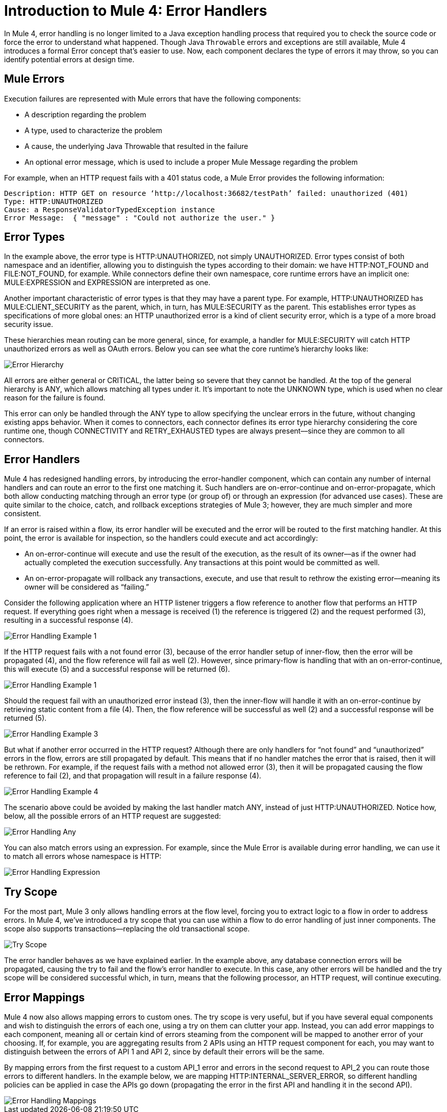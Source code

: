 // sme: Ana, author: sduke?
= Introduction to Mule 4: Error Handlers

In Mule 4, error handling is no longer limited to a Java exception handling process that required you to check the source code or force the error to understand what happened. Though Java `Throwable` errors and exceptions are still available, Mule 4 introduces a formal Error concept that's easier to use. Now, each component declares the type of errors it may throw, so you can identify potential errors at design time.

== Mule Errors
Execution failures are represented with Mule errors that have the following components:

* A description regarding the problem
* A type, used to characterize the problem
* A cause, the underlying Java Throwable that resulted in the failure
* An optional error message, which is used to include a proper Mule Message regarding the problem

For example, when an HTTP request fails with a 401 status code, a Mule Error provides the following information:

-----
Description: HTTP GET on resource ‘http://localhost:36682/testPath’ failed: unauthorized (401)
Type: HTTP:UNAUTHORIZED
Cause: a ResponseValidatorTypedException instance
Error Message:  { "message" : "Could not authorize the user." }
-----

== Error Types
In the example above, the error type is HTTP:UNAUTHORIZED, not simply UNAUTHORIZED. Error types consist of both namespace and an identifier, allowing you to distinguish the types according to their domain: we have HTTP:NOT_FOUND and FILE:NOT_FOUND, for example. While connectors define their own namespace, core runtime errors have an implicit one: MULE:EXPRESSION and EXPRESSION are interpreted as one.

Another important characteristic of error types is that they may have a parent type. For example, HTTP:UNAUTHORIZED has MULE:CLIENT_SECURITY as the parent, which, in turn, has MULE:SECURITY as the parent. This establishes error types as specifications of more global ones: an HTTP unauthorized error is a kind of client security error, which is a type of a more broad security issue.

These hierarchies mean routing can be more general, since, for example, a handler for MULE:SECURITY will catch HTTP unauthorized errors as well as OAuth errors. Below you can see what the core runtime’s hierarchy looks like:

image::error-hierarchy.png[Error Hierarchy]

All errors are either general or CRITICAL, the latter being so severe that they cannot be handled. At the top of the general hierarchy is ANY, which allows matching all types under it. It’s important to note the UNKNOWN type, which is used when no clear reason for the failure is found.

This error can only be handled through the ANY type to allow specifying the unclear errors in the future, without changing existing apps behavior. When it comes to connectors, each connector defines its error type hierarchy considering the core runtime one, though CONNECTIVITY and RETRY_EXHAUSTED types are always present––since they are common to all connectors.

== Error Handlers

Mule 4 has redesigned handling errors, by introducing the error-handler component, which can contain any number of internal handlers and can route an error to the first one matching it. Such handlers are on-error-continue and on-error-propagate, which both allow conducting matching through an error type (or group of) or through an expression (for advanced use cases). These are quite similar to the choice, catch, and rollback exceptions strategies of Mule 3; however, they are much simpler and more consistent.

If an error is raised within a flow, its error handler will be executed and the error will be routed to the first matching handler. At this point, the error is available for inspection, so the handlers could execute and act accordingly:

* An on-error-continue will execute and use the result of the execution, as the result of its owner––as if the owner had actually completed the execution successfully. Any transactions at this point would be committed as well.
* An on-error-propagate will rollback any transactions, execute, and use that result to rethrow the existing error––meaning its owner will be considered as “failing.”

Consider the following application where an HTTP listener triggers a flow reference to another flow that performs an HTTP request. If everything goes right when a message is received (1) the reference is triggered (2) and the request performed (3), resulting in a successful response (4).

image::error-handling-example-1.png[Error Handling Example 1]

If the HTTP request fails with a not found error (3), because of the error handler setup of inner-flow, then the error will be propagated (4), and the flow reference will fail as well (2). However, since primary-flow is handling that with an on-error-continue, this will execute (5) and a successful response will be returned (6).

image::error-handling-example-2.png[Error Handling Example 1]

Should the request fail with an unauthorized error instead (3), then the inner-flow will handle it with an on-error-continue by retrieving static content from a file (4). Then, the flow reference will be successful as well (2) and a successful response will be returned (5).

image::error-handling-example-3.png[Error Handling Example 3]

But what if another error occurred in the HTTP request? Although there are only handlers for “not found” and “unauthorized” errors in the flow, errors are still propagated by default. This means that if no handler matches the error that is raised, then it will be rethrown. For example, if the request fails with a method not allowed error (3), then it will be propagated causing the flow reference to fail (2), and that propagation will result in a failure response (4).

image::error-handling-example-4.png[Error Handling Example 4]

The scenario above could be avoided by making the last handler match ANY, instead of just HTTP:UNAUTHORIZED. Notice how, below, all the possible errors of an HTTP request are suggested:

image::error-handling-any.png[Error Handling Any]

You can also match errors using an expression. For example, since the Mule Error is available during error handling, we can use it to match all errors whose namespace is HTTP:

image::error-handling-expression.png[Error Handling Expression]

== Try Scope
For the most part, Mule 3 only allows handling errors at the flow level, forcing you to extract logic to a flow in order to address errors. In Mule 4, we’ve introduced a try scope that you can use within a flow to do error handling of just inner components. The scope also supports transactions––replacing the old transactional scope.

image::error-handling-try.png[Try Scope]

The error handler behaves as we have explained earlier. In the example above, any database connection errors will be propagated, causing the try to fail and the flow’s error handler to execute. In this case, any other errors will be handled and the try scope will be considered successful which, in turn, means that the following processor, an HTTP request, will continue executing.

== Error Mappings
Mule 4 now also allows mapping errors to custom ones. The try scope is very useful, but if you have several equal components and wish to distinguish the errors of each one, using a try on them can clutter your app. Instead, you can add error mappings to each component, meaning all or certain kind of errors steaming from the component will be mapped to another error of your choosing. If, for example, you are aggregating results from 2 APIs using an HTTP request component for each, you may want to distinguish between the errors of API 1 and API 2, since by default their errors will be the same.

By mapping errors from the first request to a custom API_1  error and errors in the second request to API_2 you can route those errors to different handlers. In the example below, we are mapping HTTP:INTERNAL_SERVER_ERROR, so different handling policies can be applied in case the APIs go down (propagating the error in the first API and handling it in the second API).

image::error-handling-mappings.png[Error Handling Mappings]
